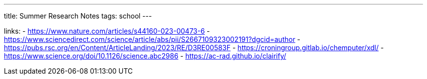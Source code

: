---
title: Summer Research Notes
tags: school
---

links:
- https://www.nature.com/articles/s44160-023-00473-6
- https://www.sciencedirect.com/science/article/abs/pii/S2667109323002191?dgcid=author
- https://pubs.rsc.org/en/Content/ArticleLanding/2023/RE/D3RE00583F
- https://croningroup.gitlab.io/chemputer/xdl/
- https://www.science.org/doi/10.1126/science.abc2986
- https://ac-rad.github.io/clairify/
